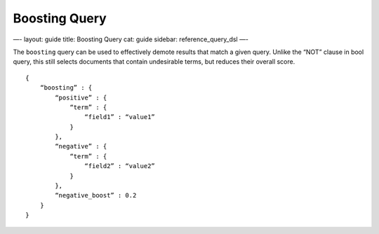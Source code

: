 
================
 Boosting Query 
================




—-
layout: guide
title: Boosting Query
cat: guide
sidebar: reference\_query\_dsl
—-

The ``boosting`` query can be used to effectively demote results that
match a given query. Unlike the “NOT” clause in bool query, this still
selects documents that contain undesirable terms, but reduces their
overall score.

::

    {
        “boosting” : {
            “positive” : {
                “term” : {
                    “field1” : “value1”
                }
            },
            “negative” : {
                “term” : {
                    “field2” : “value2”
                }
            },
            “negative_boost” : 0.2
        }
    }




